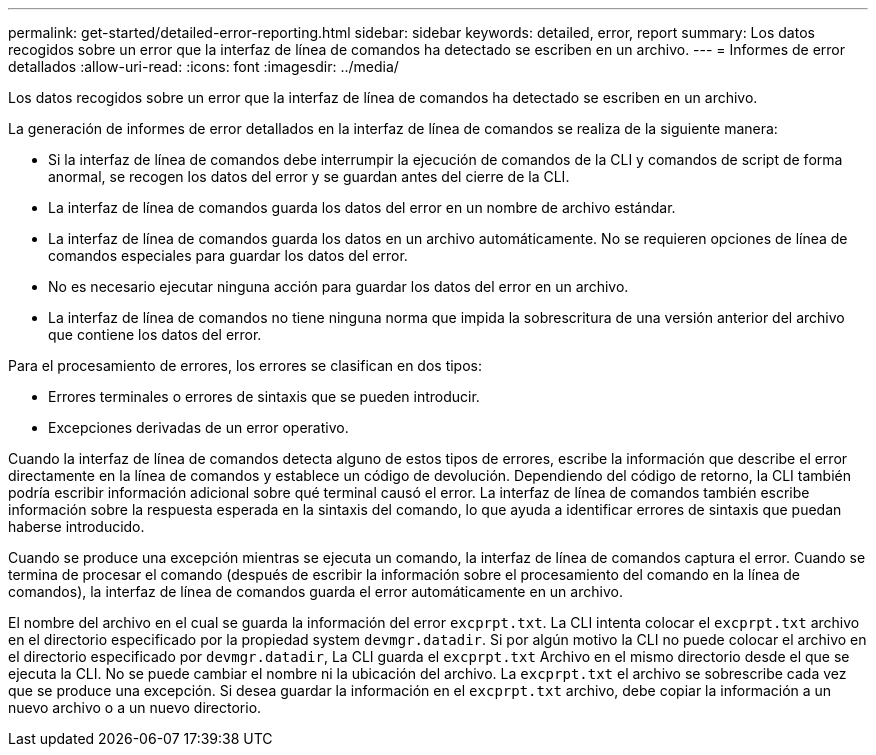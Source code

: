 ---
permalink: get-started/detailed-error-reporting.html 
sidebar: sidebar 
keywords: detailed, error, report 
summary: Los datos recogidos sobre un error que la interfaz de línea de comandos ha detectado se escriben en un archivo. 
---
= Informes de error detallados
:allow-uri-read: 
:icons: font
:imagesdir: ../media/


[role="lead"]
Los datos recogidos sobre un error que la interfaz de línea de comandos ha detectado se escriben en un archivo.

La generación de informes de error detallados en la interfaz de línea de comandos se realiza de la siguiente manera:

* Si la interfaz de línea de comandos debe interrumpir la ejecución de comandos de la CLI y comandos de script de forma anormal, se recogen los datos del error y se guardan antes del cierre de la CLI.
* La interfaz de línea de comandos guarda los datos del error en un nombre de archivo estándar.
* La interfaz de línea de comandos guarda los datos en un archivo automáticamente. No se requieren opciones de línea de comandos especiales para guardar los datos del error.
* No es necesario ejecutar ninguna acción para guardar los datos del error en un archivo.
* La interfaz de línea de comandos no tiene ninguna norma que impida la sobrescritura de una versión anterior del archivo que contiene los datos del error.


Para el procesamiento de errores, los errores se clasifican en dos tipos:

* Errores terminales o errores de sintaxis que se pueden introducir.
* Excepciones derivadas de un error operativo.


Cuando la interfaz de línea de comandos detecta alguno de estos tipos de errores, escribe la información que describe el error directamente en la línea de comandos y establece un código de devolución. Dependiendo del código de retorno, la CLI también podría escribir información adicional sobre qué terminal causó el error. La interfaz de línea de comandos también escribe información sobre la respuesta esperada en la sintaxis del comando, lo que ayuda a identificar errores de sintaxis que puedan haberse introducido.

Cuando se produce una excepción mientras se ejecuta un comando, la interfaz de línea de comandos captura el error. Cuando se termina de procesar el comando (después de escribir la información sobre el procesamiento del comando en la línea de comandos), la interfaz de línea de comandos guarda el error automáticamente en un archivo.

El nombre del archivo en el cual se guarda la información del error `excprpt.txt`. La CLI intenta colocar el `excprpt.txt` archivo en el directorio especificado por la propiedad system `devmgr.datadir`. Si por algún motivo la CLI no puede colocar el archivo en el directorio especificado por `devmgr.datadir`, La CLI guarda el `excprpt.txt` Archivo en el mismo directorio desde el que se ejecuta la CLI. No se puede cambiar el nombre ni la ubicación del archivo. La `excprpt.txt` el archivo se sobrescribe cada vez que se produce una excepción. Si desea guardar la información en el `excprpt.txt` archivo, debe copiar la información a un nuevo archivo o a un nuevo directorio.
